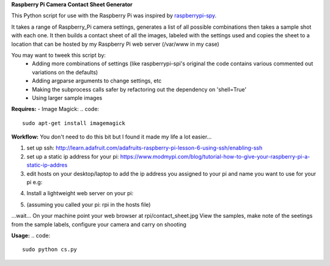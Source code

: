 **Raspberry Pi Camera Contact Sheet Generator**

This Python script for use with the Raspberry Pi was inspired by raspberrypi-spy_. 

.. _raspberrypi-spy: http://www.raspberrypi-spy.co.uk/2013/06/testing-multiple-pi-camera-options-with-python/

It takes a range of Raspberry_Pi camera settings, generates a list of all possible combinations then takes a sample shot with each one.
It then builds a contact sheet of all the images, labeled with the settings used and copies the sheet to a location that can be hosted by my Raspberry Pi web server (/var/www in my case)

You may want to tweek this script by:
  - Adding more combinations of settings (like raspberrypi-spi's original the code contains various commented out variations on the defaults)

  - Adding argparse arguments to change settings, etc

  - Making the subprocess calls safer by refactoring out the dependency on 'shell=True'

  - Using larger sample images

**Requires:**
- Image Magick:
.. code::
    sudo apt-get install imagemagick


**Workflow:**
You don't need to do this bit but I found it made my life a lot easier...


1. set up ssh: http://learn.adafruit.com/adafruits-raspberry-pi-lesson-6-using-ssh/enabling-ssh

2. set up a static ip address for your pi: https://www.modmypi.com/blog/tutorial-how-to-give-your-raspberry-pi-a-static-ip-addres

3. edit hosts on your desktop/laptop to add the ip address you assigned to your pi and name you want to use for your pi e.g: 

.. code::    
    192.168.0.140   rpi

4. Install a lightweight web server on your pi:
    .. code:: 
        sudo apt-get -y install lighttpd
        sudo chown www-data:www-data /var/www
        sudo chmod 775 /var/www
        sudo usermod -a -G www-data pi
        sudo reboot

5. (assuming you called your pi: rpi in the hosts file)
    .. code::
        ssh pi@rpi 
        sudo python cs.py
...wait...
On your machine point your web browser at rpi/contact_sheet.jpg
View the samples, make note of the seetings from the sample labels, configure your camera and carry on shooting

**Usage:**
.. code::
    sudo python cs.py